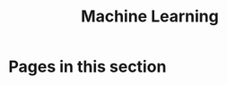 #+TITLE: Machine Learning

* Pages in this section

#+BEGIN_SRC emacs-lisp :eval export :results raw :exports results
(princ (pile-index-format))
#+END_SRC
